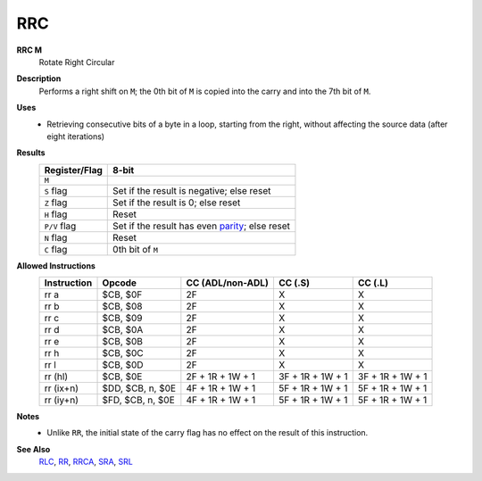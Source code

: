 RRC
--------

**RRC M**
	Rotate Right Circular

**Description**
	| Performs a right shift on ``M``; the 0th bit of ``M`` is copied into the carry and into the 7th bit of ``M``.
	.. image:: img/rr.png

**Uses**
	- Retrieving consecutive bits of a byte in a loop, starting from the right, without affecting the source data (after eight iterations)

**Results**
	================    ==============================================
	Register/Flag       8-bit                                     
	================    ==============================================
	``M``               .. image:: img/small/rrc.png
	``S`` flag          Set if the result is negative; else reset
	``Z`` flag          Set if the result is 0; else reset
	``H`` flag          Reset
	``P/V`` flag        Set if the result has even parity_; else reset
	``N`` flag          Reset
	``C`` flag          0th bit of ``M``
	================    ==============================================

**Allowed Instructions**
	================  ================  ================  ================  ================
	Instruction       Opcode            CC (ADL/non-ADL)  CC (.S)           CC (.L)
	================  ================  ================  ================  ================
	rr a              $CB, $0F          2F                X                 X
	rr b              $CB, $08          2F                X                 X
	rr c              $CB, $09          2F                X                 X
	rr d              $CB, $0A          2F                X                 X
	rr e              $CB, $0B          2F                X                 X
	rr h              $CB, $0C          2F                X                 X
	rr l              $CB, $0D          2F                X                 X
	rr (hl)           $CB, $0E          2F + 1R + 1W + 1  3F + 1R + 1W + 1  3F + 1R + 1W + 1
	rr (ix+n)         $DD, $CB, n, $0E  4F + 1R + 1W + 1  5F + 1R + 1W + 1  5F + 1R + 1W + 1
	rr (iy+n)         $FD, $CB, n, $0E  4F + 1R + 1W + 1  5F + 1R + 1W + 1  5F + 1R + 1W + 1
	================  ================  ================  ================  ================

**Notes**
	- Unlike ``RR``, the initial state of the carry flag has no effect on the result of this instruction.

**See Also**
	`RLC <rr.html>`_, `RR <rra.html>`_, `RRCA <rrc.html>`_, `SRA <sra.html>`_, `SRL <srl.html>`_

.. _parity: https://en.wikipedia.org/wiki/Parity_bit
